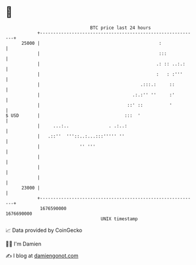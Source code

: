* 👋

#+begin_example
                                   BTC price last 24 hours                    
               +------------------------------------------------------------+ 
         25000 |                                             :              | 
               |                                             :::            | 
               |                                            .: :: ..:.:     | 
               |                                            :   : :'''      | 
               |                                      .:::.:     ::         | 
               |                                   .:.:'' ''     :'         | 
               |                                 ::' ::          '          | 
   $ USD       |                                :::  '                      | 
               |     ...:..               . .:..:                           | 
               |   .::''  '''::..:...:::''''' ''                            | 
               |               '' '''                                       | 
               |                                                            | 
               |                                                            | 
               |                                                            | 
         23000 |                                                            | 
               +------------------------------------------------------------+ 
                1676590000                                        1676690000  
                                       UNIX timestamp                         
#+end_example
📈 Data provided by CoinGecko

🧑‍💻 I'm Damien

✍️ I blog at [[https://www.damiengonot.com][damiengonot.com]]
